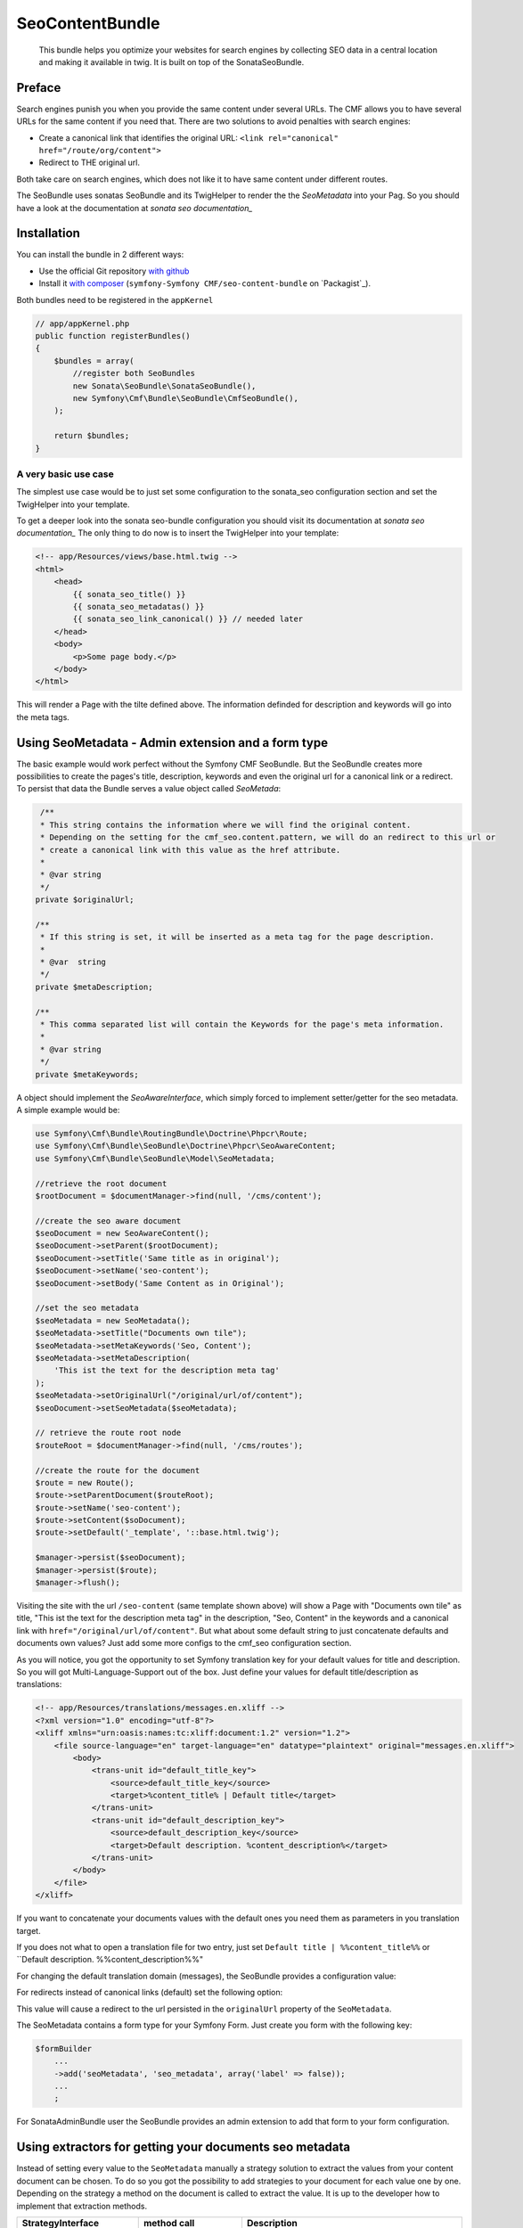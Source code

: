 SeoContentBundle
================

    This bundle helps you optimize your websites
    for search engines by collecting SEO data in
    a central location and making it available in
    twig. It is built on top of the SonataSeoBundle.

Preface
-------

Search engines punish you when you provide
the same content under several URLs.
The CMF allows you to have several URLs
for the same content if you need that.
There are two solutions to avoid penalties
with search engines:

- Create a canonical link that identifies the original URL: ``<link rel="canonical" href="/route/org/content">``

- Redirect to THE original url.

Both take care on search engines, which does not like
it to have same content under different routes.

The SeoBundle uses sonatas SeoBundle and its TwigHelper
to render the the `SeoMetadata` into your Pag. So you
should have a look at the documentation
at `sonata seo documentation_`

Installation
------------

You can install the bundle in 2 different ways:

* Use the official Git repository `with github`_
* Install it `with composer`_ (``symfony-Symfony CMF/seo-content-bundle`` on `Packagist`_).

Both bundles need to be registered in the ``appKernel``

.. code-block:: php

    // app/appKernel.php
    public function registerBundles()
    {
        $bundles = array(
            //register both SeoBundles
            new Sonata\SeoBundle\SonataSeoBundle(),
            new Symfony\Cmf\Bundle\SeoBundle\CmfSeoBundle(),
        );

        return $bundles;
    }

A very basic use case
_____________________

The simplest use case would be to just set some configuration
to the sonata_seo configuration section and set the TwigHelper
into your template.

.. configuration-block::

    .. code-block:: yaml

        # app/config/config.yml
        sonata_seo:
            page:
                title: Page's default title
                metas:
                    names:
                        description: The default description of the page
                        keywords: default, sonata, seo

    .. code-block:: php

        // app/config/config.php
        $container->loadFromExtension('sonata_seo', array(
            'page' => array(
                'title' => 'Page's default title',
                'metas' => array(
                    'names' => array(
                        'description' => 'default description',
                        'keywords' => 'default, key, other',
                    ),
                ),
            ),
        ));

To get a deeper look into the sonata seo-bundle configuration you
should visit its documentation at `sonata seo documentation_`
The only thing to do now is to insert the TwigHelper into your
template:

.. code-block:: html

    <!-- app/Resources/views/base.html.twig -->
    <html>
        <head>
            {{ sonata_seo_title() }}
            {{ sonata_seo_metadatas() }}
            {{ sonata_seo_link_canonical() }} // needed later
        </head>
        <body>
            <p>Some page body.</p>
        </body>
    </html>

This will render a Page with the tilte defined above. The
information definded for description and keywords will go
into the meta tags.

Using SeoMetadata - Admin extension and a form type
---------------------------------------------------

The basic example would work perfect without the Symfony CMF
SeoBundle. But the SeoBundle creates more possibilities to
create the pages's title, description, keywords and even
the original url for a canonical link or a redirect.
To persist that data the Bundle serves a value object
called `SeoMetada`:

.. code-block:: php

     /**
     * This string contains the information where we will find the original content.
     * Depending on the setting for the cmf_seo.content.pattern, we will do an redirect to this url or
     * create a canonical link with this value as the href attribute.
     *
     * @var string
     */
    private $originalUrl;

    /**
     * If this string is set, it will be inserted as a meta tag for the page description.
     *
     * @var  string
     */
    private $metaDescription;

    /**
     * This comma separated list will contain the Keywords for the page's meta information.
     *
     * @var string
     */
    private $metaKeywords;

A object should implement
the `SeoAwareInterface`, which simply forced to implement setter/getter for the
seo metadata. A simple example would be:

.. code-block:: php

    use Symfony\Cmf\Bundle\RoutingBundle\Doctrine\Phpcr\Route;
    use Symfony\Cmf\Bundle\SeoBundle\Doctrine\Phpcr\SeoAwareContent;
    use Symfony\Cmf\Bundle\SeoBundle\Model\SeoMetadata;

    //retrieve the root document
    $rootDocument = $documentManager->find(null, '/cms/content');

    //create the seo aware document
    $seoDocument = new SeoAwareContent();
    $seoDocument->setParent($rootDocument);
    $seoDocument->setTitle('Same title as in original');
    $seoDocument->setName('seo-content');
    $seoDocument->setBody('Same Content as in Original');

    //set the seo metadata
    $seoMetadata = new SeoMetadata();
    $seoMetadata->setTitle("Documents own tile");
    $seoMetadata->setMetaKeywords('Seo, Content');
    $seoMetadata->setMetaDescription(
        'This ist the text for the description meta tag'
    );
    $seoMetadata->setOriginalUrl("/original/url/of/content");
    $seoDocument->setSeoMetadata($seoMetadata);

    // retrieve the route root node
    $routeRoot = $documentManager->find(null, '/cms/routes');

    //create the route for the document
    $route = new Route();
    $route->setParentDocument($routeRoot);
    $route->setName('seo-content');
    $route->setContent($soDocument);
    $route->setDefault('_template', '::base.html.twig');

    $manager->persist($seoDocument);
    $manager->persist($route);
    $manager->flush();

Visiting the site with the url ``/seo-content`` (same template shown above) will
show a Page with "Documents own tile" as title, "This ist the text for the description
meta tag" in the description, "Seo, Content" in the keywords and a canonical link with
``href="/original/url/of/content"``. But what about some default string to just concatenate
defaults and documents own values? Just add some more configs to the cmf_seo configuration
section.

.. configuration-block::

    .. code-block:: yaml

        # app/config/config.yml
        sonata_seo:
            page:
                metas:
                    names:
                        keywords: default, sonata, seo
        cmf_seo:
            title: default_title_key
            description: default_title_key

    .. code-block:: xml

        <!-- app/config/config.xml -->
        <container xmlns="http://symfony.com/schema/dic/services">
            <config
                    xmlns="http://cmf.symfony.com/schema/dic/seo"
                    title="default_title_key"
                    description="default_title_key">
            </config>
        </container>

    .. code-block:: php

        // app/config/config.php
        $container->loadFromExtension(
            'sonata_seo', array(
                'page' => array(
                    'metas' => array(
                        'names' => array(
                            'keywords' => 'default, key, other',
                        ),
                    ),
                ),
            ),
            'cmf_seo' => array(
                'title'         => 'default_title_key',
                'description'   => 'default_description_key',
            ),
        );

As you will notice, you got the opportunity to set Symfony translation key for your
default values for title and description. So you will got Multi-Language-Support
out of the box. Just define your values for default title/description as translations:

.. code-block:: xml

    <!-- app/Resources/translations/messages.en.xliff -->
    <?xml version="1.0" encoding="utf-8"?>
    <xliff xmlns="urn:oasis:names:tc:xliff:document:1.2" version="1.2">
        <file source-language="en" target-language="en" datatype="plaintext" original="messages.en.xliff">
            <body>
                <trans-unit id="default_title_key">
                    <source>default_title_key</source>
                    <target>%content_title% | Default title</target>
                </trans-unit>
                <trans-unit id="default_description_key">
                    <source>default_description_key</source>
                    <target>Default description. %content_description%</target>
                </trans-unit>
            </body>
        </file>
    </xliff>

If you want to concatenate your documents values with the default ones you need them as
parameters in you translation target.

If you does not what to open a translation file for two entry,
just set ``Default title | %%content_title%%``
or ``Default description. %%content_description%%"

For changing the default translation domain (messages), the SeoBundle provides a configuration
value:

.. configuration-block::

    .. code-block:: yaml

        # app/config/config.yml
        cmf_seo:
            translation_domain: AcmeDemoBundle

    .. code-block:: xml

        <!-- app/config/config.xml -->
        <container xmlns="http://symfony.com/schema/dic/services">
            <config
                    xmlns="http://cmf.symfony.com/schema/dic/seo"
                    translation-domain="AcmeDemoBundle">
            </config>
        </container>

    .. code-block:: php

        // app/config/config.php
        $container->loadFromExtension(
            'cmf_seo' => array(
                'translation_domain'         => 'AcmeDemoBundle',
            ),
        );

For redirects instead of canonical links (default) set the following option:

.. configuration-block::

    .. code-block:: yaml

        # app/config/config.yml
        cmf_seo:
            original_route_pattern: redirect

    .. code-block:: xml

        <!-- app/config/config.xml -->
        <container xmlns="http://symfony.com/schema/dic/services">
            <config
                    xmlns="http://cmf.symfony.com/schema/dic/seo"
                    original-route-pattern="redirect">
            </config>
        </container>

    .. code-block:: php

        // app/config/config.php
        $container->loadFromExtension(
            'cmf_seo' => array(
                'original_route_pattern'    => 'redirect',
            ),
        );

This value will cause a redirect to the url persisted in the ``originalUrl`` property of the
``SeoMetadata``.

The SeoMetadata contains a form type for your Symfony Form. Just create you form with the following key:

.. code-block:: php

    $formBuilder
        ...
        ->add('seoMetadata', 'seo_metadata', array('label' => false));
        ...
        ;

For SonataAdminBundle user the SeoBundle provides an admin extension to add that form to your
form configuration.

Using extractors for getting your documents seo metadata
--------------------------------------------------------

Instead of setting every value to the ``SeoMetadata`` manually
a strategy solution to extract the values from your content document
can be chosen. To do so you got the possibility to add strategies to
your document for each value one by one. Depending on the
strategy a method on the document is called to extract the
value. It is up to the developer how to implement that extraction methods.

+--------------------------+------------------------+-----------------------------------------------+
|StrategyInterface         |  method call           | Description                                   |
+==========================+========================+===============================================+
|SeoDescriptionExtractor   |  getSeoDescription()   | the documents part for the page description   |
+--------------------------+------------------------+-----------------------------------------------+
|SeoOriginalRouteExtractor | getSeoOriginalRoute()  |return a ``Route`` object to redirect to       |
|                          |                        |or create a canonical link from                |
+--------------------------+------------------------+-----------------------------------------------+
|SeoOriginalUrlExtractor   | getSeoOriginalUrl()    |return a absolute url object to redirect to    |
|                          |                        |or create a canonical link from                |
+--------------------------+------------------------+-----------------------------------------------+
|SeoTitleExtractor         | getSeoTitle()          |return a string for setting the page title     |
+--------------------------+------------------------+-----------------------------------------------+
|TitleReadExtractor        | -                      |if implemented the ``getTitle()`` the          |
|                          |                        |extractor will use this                        |
+--------------------------+------------------------+-----------------------------------------------+

For customizing the extraction process you have got the opportunity to create your own extractor.
Just by implementing the ``SeoExtractorInterface`` and tagging the service as ``cmf_seo.extractor``

.. code-block:: xml

    <?xml version="1.0" ?>

    <container xmlns="http://symfony.com/schema/dic/services"
        xmlns:xsi="http://www.w3.org/2001/XMLSchema-instance"
        xsi:schemaLocation="http://symfony.com/schema/dic/services http://symfony.com/schema/dic/services/services-1.0.xsd">

        <parameters>
            <parameter key="acme_demo.extractor_strategy.title.class">Acme\DemoBundle\Extractor\MyTitleExtractor</parameter>
        </parameters>

        <services>
            <service id="acme_demo.extractor_strategy.title" class="%acme_demo.extractor_strategy.title.class%">
                <tag name="cmf_seo.extractor"/>
            </service>
        </services>

    </container>

.. _`with composer`: http://getcomposer.org
.. _`symfony-cmf/menu-bundle`: https://packagist.org/packages/symfony-cmf/menu-bundle
.. _`with github`: git clone https://github.com/symfony-cmf/SeoContentBundle version path/to/
.. _`sonata seo documentation`: http://sonata-project.org/bundles/seo/master/doc/index.html